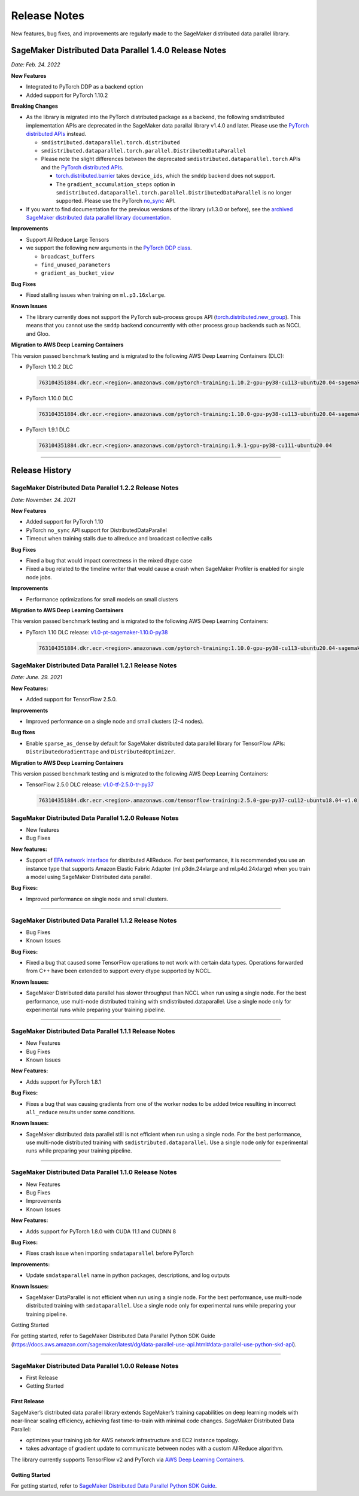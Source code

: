 .. _sdp_1.2.2_release_note:

#############
Release Notes
#############

New features, bug fixes, and improvements are regularly made to the SageMaker
distributed data parallel library.

SageMaker Distributed Data Parallel 1.4.0 Release Notes
=======================================================

*Date: Feb. 24. 2022*

**New Features**

* Integrated to PyTorch DDP as a backend option
* Added support for PyTorch 1.10.2

**Breaking Changes**

* As the library is migrated into the PyTorch distributed package as a backend,
  the following smdistributed implementation APIs are deprecated in
  the SageMaker data parallal library v1.4.0 and later.
  Please use the `PyTorch distributed APIs <https://pytorch.org/docs/stable/distributed.html>`_ instead.

  * ``smdistributed.dataparallel.torch.distributed``
  * ``smdistributed.dataparallel.torch.parallel.DistributedDataParallel``
  * Please note the slight differences between the deprecated
    ``smdistributed.dataparallel.torch`` APIs and the
    `PyTorch distributed APIs <https://pytorch.org/docs/stable/distributed.html>`_.

    * `torch.distributed.barrier <https://pytorch.org/docs/master/distributed.html#torch.distributed.barrier)>`_
      takes ``device_ids``, which the ``smddp`` backend does not support.
    * The ``gradient_accumulation_steps`` option in
      ``smdistributed.dataparallel.torch.parallel.DistributedDataParallel``
      is no longer supported. Please use the PyTorch
      `no_sync <https://pytorch.org/docs/stable/generated/torch.nn.parallel.DistributedDataParallel.html?highlight=no_sync#torch.nn.parallel.DistributedDataParallel.no_sync>`_ API.


* If you want to find documentation for the previous versions of the library
  (v1.3.0 or before), see the `archived SageMaker distributed data parallel library documentation <https://sagemaker.readthedocs.io/en/stable/api/training/sdp_versions/latest.html#documentation-archive>`_.

**Improvements**

* Support AllReduce Large Tensors
* we support the following new arguments in the `PyTorch DDP class <https://pytorch.org/docs/stable/generated/torch.nn.parallel.DistributedDataParallel.html#torch.nn.parallel.DistributedDataParallel>`_.

  * ``broadcast_buffers``
  * ``find_unused_parameters``
  * ``gradient_as_bucket_view``

**Bug Fixes**

* Fixed stalling issues when training on ``ml.p3.16xlarge``.

**Known Issues**

* The library currently does not support the PyTorch sub-process groups API (`torch.distributed.new_group <https://pytorch.org/docs/stable/distributed.html#torch.distributed.new_group>`_).
  This means that you cannot use the ``smddp`` backend concurrently with other
  process group backends such as NCCL and Gloo.

**Migration to AWS Deep Learning Containers**

This version passed benchmark testing and is migrated to the following AWS Deep Learning Containers (DLC):

- PyTorch 1.10.2 DLC

  .. code::

    763104351884.dkr.ecr.<region>.amazonaws.com/pytorch-training:1.10.2-gpu-py38-cu113-ubuntu20.04-sagemaker

- PyTorch 1.10.0 DLC

  .. code::

    763104351884.dkr.ecr.<region>.amazonaws.com/pytorch-training:1.10.0-gpu-py38-cu113-ubuntu20.04-sagemaker

- PyTorch 1.9.1 DLC

  .. code::

    763104351884.dkr.ecr.<region>.amazonaws.com/pytorch-training:1.9.1-gpu-py38-cu111-ubuntu20.04


----

Release History
===============

SageMaker Distributed Data Parallel 1.2.2 Release Notes
~~~~~~~~~~~~~~~~~~~~~~~~~~~~~~~~~~~~~~~~~~~~~~~~~~~~~~~

*Date: November. 24. 2021*

**New Features**

* Added support for PyTorch 1.10
* PyTorch ``no_sync`` API support for DistributedDataParallel
* Timeout when training stalls due to allreduce and broadcast collective calls

**Bug Fixes**

* Fixed a bug that would impact correctness in the mixed dtype case
* Fixed a bug related to the timeline writer that would cause a crash when SageMaker Profiler is enabled for single node jobs.

**Improvements**

* Performance optimizations for small models on small clusters

**Migration to AWS Deep Learning Containers**

This version passed benchmark testing and is migrated to the following AWS Deep Learning Containers:

- PyTorch 1.10 DLC release: `v1.0-pt-sagemaker-1.10.0-py38 <https://github.com/aws/deep-learning-containers/releases/tag/v1.0-pt-sagemaker-1.10.0-py38>`_

  .. code::

    763104351884.dkr.ecr.<region>.amazonaws.com/pytorch-training:1.10.0-gpu-py38-cu113-ubuntu20.04-sagemaker


SageMaker Distributed Data Parallel 1.2.1 Release Notes
~~~~~~~~~~~~~~~~~~~~~~~~~~~~~~~~~~~~~~~~~~~~~~~~~~~~~~~

*Date: June. 29. 2021*

**New Features:**

-  Added support for TensorFlow 2.5.0.

**Improvements**

-  Improved performance on a single node and small clusters (2-4 nodes).

**Bug fixes**

-  Enable ``sparse_as_dense`` by default for SageMaker distributed data
   parallel library for TensorFlow APIs: ``DistributedGradientTape`` and
   ``DistributedOptimizer``.

**Migration to AWS Deep Learning Containers**

This version passed benchmark testing and is migrated to the following AWS Deep Learning Containers:

- TensorFlow 2.5.0 DLC release: `v1.0-tf-2.5.0-tr-py37
  <https://github.com/aws/deep-learning-containers/releases/tag/v1.0-tf-2.5.0-tr-py37>`__

  .. code::

    763104351884.dkr.ecr.<region>.amazonaws.com/tensorflow-training:2.5.0-gpu-py37-cu112-ubuntu18.04-v1.0


SageMaker Distributed Data Parallel 1.2.0 Release Notes
~~~~~~~~~~~~~~~~~~~~~~~~~~~~~~~~~~~~~~~~~~~~~~~~~~~~~~~

-  New features
-  Bug Fixes

**New features:**

-  Support of `EFA network
   interface <https://aws.amazon.com/hpc/efa/>`__ for distributed
   AllReduce. For best performance, it is recommended you use an
   instance type that supports Amazon Elastic Fabric Adapter
   (ml.p3dn.24xlarge and ml.p4d.24xlarge) when you train a model using
   SageMaker Distributed data parallel.

**Bug Fixes:**

-  Improved performance on single node and small clusters.

----

SageMaker Distributed Data Parallel 1.1.2 Release Notes
~~~~~~~~~~~~~~~~~~~~~~~~~~~~~~~~~~~~~~~~~~~~~~~~~~~~~~~

-  Bug Fixes
-  Known Issues

**Bug Fixes:**

-  Fixed a bug that caused some TensorFlow operations to not work with
   certain data types. Operations forwarded from C++ have been extended
   to support every dtype supported by NCCL.

**Known Issues:**

-  SageMaker Distributed data parallel has slower throughput than NCCL
   when run using a single node. For the best performance, use
   multi-node distributed training with smdistributed.dataparallel. Use
   a single node only for experimental runs while preparing your
   training pipeline.

----

SageMaker Distributed Data Parallel 1.1.1 Release Notes
~~~~~~~~~~~~~~~~~~~~~~~~~~~~~~~~~~~~~~~~~~~~~~~~~~~~~~~

-  New Features
-  Bug Fixes
-  Known Issues

**New Features:**

-  Adds support for PyTorch 1.8.1

**Bug Fixes:**

-  Fixes a bug that was causing gradients from one of the worker nodes
   to be added twice resulting in incorrect ``all_reduce`` results under
   some conditions.

**Known Issues:**

-  SageMaker distributed data parallel still is not efficient when run
   using a single node. For the best performance, use multi-node
   distributed training with ``smdistributed.dataparallel``. Use a
   single node only for experimental runs while preparing your training
   pipeline.

----

SageMaker Distributed Data Parallel 1.1.0 Release Notes
~~~~~~~~~~~~~~~~~~~~~~~~~~~~~~~~~~~~~~~~~~~~~~~~~~~~~~~

-  New Features
-  Bug Fixes
-  Improvements
-  Known Issues

**New Features:**

-  Adds support for PyTorch 1.8.0 with CUDA 11.1 and CUDNN 8

**Bug Fixes:**

-  Fixes crash issue when importing ``smdataparallel`` before PyTorch

**Improvements:**

-  Update ``smdataparallel`` name in python packages, descriptions, and
   log outputs

**Known Issues:**

-  SageMaker DataParallel is not efficient when run using a single node.
   For the best performance, use multi-node distributed training with
   ``smdataparallel``. Use a single node only for experimental runs
   while preparing your training pipeline.

Getting Started

For getting started, refer to SageMaker Distributed Data Parallel Python
SDK Guide
(https://docs.aws.amazon.com/sagemaker/latest/dg/data-parallel-use-api.html#data-parallel-use-python-skd-api).

----

SageMaker Distributed Data Parallel 1.0.0 Release Notes
~~~~~~~~~~~~~~~~~~~~~~~~~~~~~~~~~~~~~~~~~~~~~~~~~~~~~~~

-  First Release
-  Getting Started

First Release
-------------

SageMaker’s distributed data parallel library extends SageMaker’s
training capabilities on deep learning models with near-linear scaling
efficiency, achieving fast time-to-train with minimal code changes.
SageMaker Distributed Data Parallel:

-  optimizes your training job for AWS network infrastructure and EC2
   instance topology.
-  takes advantage of gradient update to communicate between nodes with
   a custom AllReduce algorithm.

The library currently supports TensorFlow v2 and PyTorch via `AWS Deep
Learning
Containers <https://aws.amazon.com/machine-learning/containers/>`__.

Getting Started
---------------

For getting started, refer to `SageMaker Distributed Data Parallel
Python SDK
Guide <https://docs.aws.amazon.com/sagemaker/latest/dg/data-parallel-use-api.html#data-parallel-use-python-skd-api>`__.
